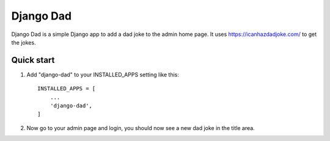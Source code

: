 ==========
Django Dad
==========

Django Dad is a simple Django app to add a dad joke to the admin home page.
It uses https://icanhazdadjoke.com/ to get the jokes.

Quick start
-----------

1. Add "django-dad" to your INSTALLED_APPS setting like this::

    INSTALLED_APPS = [
        ...
        'django-dad',
    ]

2. Now go to your admin page and login, you should now see a new dad joke in the title area.